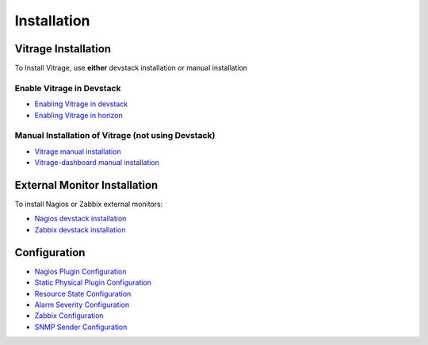 ============
Installation
============

Vitrage Installation
====================

To Install Vitrage, use **either** devstack installation or manual installation

--------------------------
Enable Vitrage in Devstack
--------------------------

* `Enabling Vitrage in devstack <https://github.com/openstack/vitrage/blob/master/devstack/README.rst>`_

* `Enabling Vitrage in horizon <https://github.com/openstack/vitrage-dashboard/blob/master/README.rst>`_

---------------------------------------------------
Manual Installation of Vitrage (not using Devstack)
---------------------------------------------------

* `Vitrage manual installation <https://github.com/openstack/vitrage/blob/master/doc/source/vitrage-manual-installation.rst>`_

* `Vitrage-dashboard manual installation <https://github.com/openstack/vitrage-dashboard/blob/master/doc/source/vitrage-dashboard-manual-installation.rst>`_


External Monitor Installation
=============================

To install Nagios or Zabbix external monitors:

* `Nagios devstack installation <http://docs.openstack.org/developer/vitrage/nagios-devstack-installation.html>`_

* `Zabbix devstack installation <http://docs.openstack.org/developer/vitrage/zabbix_vitrage.html>`_


Configuration
=============

* `Nagios Plugin Configuration <http://docs.openstack.org/developer/vitrage/nagios-config.html>`_

* `Static Physical Plugin Configuration <http://docs.openstack.org/developer/vitrage/static-physical-config.html>`_

* `Resource State Configuration <http://docs.openstack.org/developer/vitrage/resource-state-config.html>`_

* `Alarm Severity Configuration <http://docs.openstack.org/developer/vitrage/alarm-severity-config.html>`_

* `Zabbix Configuration <http://docs.openstack.org/developer/vitrage/zabbix_vitrage.html>`_

* `SNMP Sender Configuration <https://github.com/openstack/vitrage/blob/master/doc/source/notifier-snmp-plugin.rst>`_


